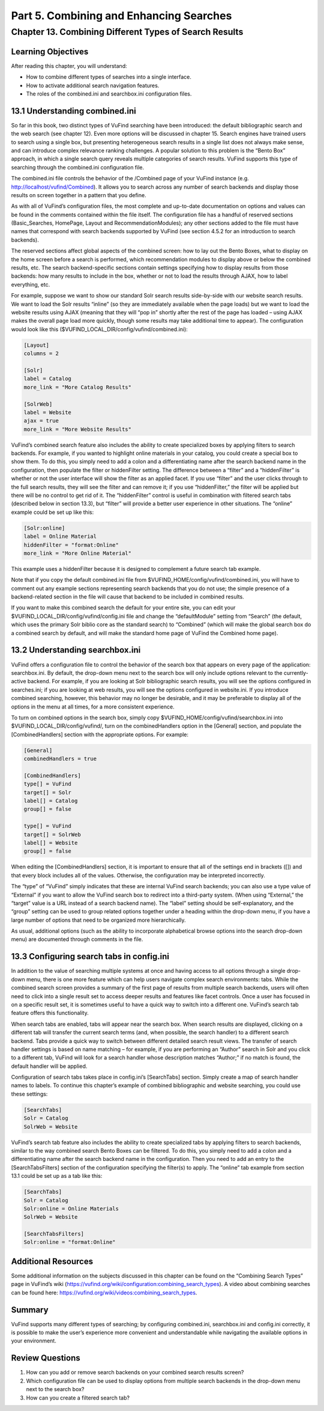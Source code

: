 Part 5. Combining and Enhancing Searches
****************************************

Chapter 13. Combining Different Types of Search Results
#######################################################

Learning Objectives
--------------------

After reading this chapter, you will understand:

•       How to combine different types of searches into a single interface.
•       How to activate additional search navigation features.
•       The roles of the combined.ini and searchbox.ini configuration files.


13.1 Understanding combined.ini
-------------------------------

So far in this book, two distinct types of VuFind searching have been introduced: the default bibliographic search and the web search (see chapter 12). Even more options will be discussed in chapter 15. Search engines have trained users to search using a single box, but presenting heterogeneous search results in a single list does not always make sense, and can introduce complex relevance ranking challenges. A popular solution to this problem is the “Bento Box” approach, in which a single search query reveals multiple categories of search results. VuFind supports this type of searching through the combined.ini configuration file.

The combined.ini file controls the behavior of the /Combined page of your VuFind instance (e.g. http://localhost/vufind/Combined). It allows you to search across any number of search backends and display those results on screen together in a pattern that you define.

As with all of VuFind’s configuration files, the most complete and up-to-date documentation on options and values can be found in the comments contained within the file itself. The configuration file has a handful of reserved sections (Basic_Searches, HomePage, Layout and RecommendationModules); any other sections added to the file must have names that correspond with search backends supported by VuFind (see section 4.5.2 for an introduction to search backends).

The reserved sections affect global aspects of the combined screen: how to lay out the Bento Boxes, what to display on the home screen before a search is performed, which recommendation modules to display above or below the combined results, etc. The search backend-specific sections contain settings specifying how to display results from those backends: how many results to include in the box, whether or not to load the results through AJAX, how to label everything, etc.

For example, suppose we want to show our standard Solr search results side-by-side with our website search results. We want to load the Solr results “inline” (so they are immediately available when the page loads) but we want to load the website results using AJAX (meaning that they will “pop in” shortly after the rest of the page has loaded – using AJAX makes the overall page load more quickly, though some results may take additional time to appear). The configuration would look like this ($VUFIND_LOCAL_DIR/config/vufind/combined.ini):

.. code-block:: console

   [Layout]
   columns = 2

   [Solr]
   label = Catalog
   more_link = "More Catalog Results"

   [SolrWeb]
   label = Website
   ajax = true
   more_link = "More Website Results"


VuFind’s combined search feature also includes the ability to create specialized boxes by applying filters to search backends. For example, if you wanted to highlight online materials in your catalog, you could create a special box to show them. To do this, you simply need to add a colon and a differentiating name after the search backend name in the configuration, then populate the filter or hiddenFilter setting. The difference between a “filter” and a “hiddenFilter” is whether or not the user interface will show the filter as an applied facet. If you use “filter” and the user clicks through to the full search results, they will see the filter and can remove it; if you use “hiddenFilter,” the filter will be applied but there will be no control to get rid of it. The “hiddenFilter” control is useful in combination with filtered search tabs (described below in section 13.3), but “filter” will provide a better user experience in other situations. The “online” example could be set up like this:

.. code-block:: console

   [Solr:online]
   label = Online Material
   hiddenFilter = "format:Online"
   more_link = "More Online Material"


This example uses a hiddenFilter because it is designed to complement a future search tab example.

Note that if you copy the default combined.ini file from $VUFIND_HOME/config/vufind/combined.ini, you will have to comment out any example sections representing search backends that you do not use; the simple presence of a backend-related section in the file will cause that backend to be included in combined results.

If you want to make this combined search the default for your entire site, you can edit your $VUFIND_LOCAL_DIR/config/vufind/config.ini file and change the “defaultModule” setting from “Search” (the default, which uses the primary Solr biblio core as the standard search) to “Combined” (which will make the global search box do a combined search by default, and will make the standard home page of VuFind the Combined home page).

13.2 Understanding searchbox.ini
--------------------------------

VuFind offers a configuration file to control the behavior of the search box that appears on every page of the application: searchbox.ini. By default, the drop-down menu next to the search box will only include options relevant to the currently-active backend. For example, if you are looking at Solr bibliographic search results, you will see the options configured in searches.ini; if you are looking at web results, you will see the options configured in website.ini. If you introduce combined searching, however, this behavior may no longer be desirable, and it may be preferable to display all of the options in the menu at all times, for a more consistent experience.

To turn on combined options in the search box, simply copy $VUFIND_HOME/config/vufind/searchbox.ini into $VUFIND_LOCAL_DIR/config/vufind/, turn on the combinedHandlers option in the [General] section, and populate the [CombinedHandlers] section with the appropriate options. For example:

.. code-block:: console

   [General]
   combinedHandlers = true

   [CombinedHandlers]
   type[] = VuFind
   target[] = Solr
   label[] = Catalog
   group[] = false

   type[] = VuFind
   target[] = SolrWeb
   label[] = Website
   group[] = false

When editing the [CombinedHandlers] section, it is important to ensure that all of the settings end in brackets ([]) and that every block includes all of the values. Otherwise, the configuration may be interpreted incorrectly.

The “type” of “VuFind” simply indicates that these are internal VuFind search backends; you can also use a type value of “External” if you want to allow the VuFind search box to redirect into a third-party system. (When using “External,” the “target” value is a URL instead of a search backend name). The “label” setting should be self-explanatory, and the “group” setting can be used to group related options together under a heading within the drop-down menu, if you have a large number of options that need to be organized more hierarchically.

As usual, additional options (such as the ability to incorporate alphabetical browse options into the search drop-down menu) are documented through comments in the file.

13.3 Configuring search tabs in config.ini
------------------------------------------

In addition to the value of searching multiple systems at once and having access to all options through a single drop-down menu, there is one more feature which can help users navigate complex search environments: tabs. While the combined search screen provides a summary of the first page of results from multiple search backends, users will often need to click into a single result set to access deeper results and features like facet controls. Once a user has focused in on a specific result set, it is sometimes useful to have a quick way to switch into a different one. VuFind’s search tab feature offers this functionality.

When search tabs are enabled, tabs will appear near the search box. When search results are displayed, clicking on a different tab will transfer the current search terms (and, when possible, the search handler) to a different search backend. Tabs provide a quick way to switch between different detailed search result views. The transfer of search handler settings is based on name matching – for example, if you are performing an “Author” search in Solr and you click to a different tab, VuFind will look for a search handler whose description matches “Author;” if no match is found, the default handler will be applied.

Configuration of search tabs takes place in config.ini’s [SearchTabs] section. Simply create a map of search handler names to labels. To continue this chapter’s example of combined bibliographic and website searching, you could use these settings:

.. code-block:: console

   [SearchTabs]
   Solr = Catalog
   SolrWeb = Website

VuFind’s search tab feature also includes the ability to create specialized tabs by applying filters to search backends, similar to the way combined search Bento Boxes can be filtered. To do this, you simply need to add a colon and a differentiating name after the search backend name in the configuration. Then you need to add an entry to the [SearchTabsFilters] section of the configuration specifying the filter(s) to apply. The “online” tab example from section 13.1 could be set up as a tab like this:

.. code-block:: console

   [SearchTabs]
   Solr = Catalog
   Solr:online = Online Materials
   SolrWeb = Website

   [SearchTabsFilters]
   Solr:online = "format:Online"


Additional Resources
--------------------

Some additional information on the subjects discussed in this chapter can be found on the “Combining Search Types” page in VuFind’s wiki (https://vufind.org/wiki/configuration:combining_search_types). A video about combining searches can be found here: https://vufind.org/wiki/videos:combining_search_types.

Summary
-------

VuFind supports many different types of searching; by configuring combined.ini, searchbox.ini and config.ini correctly, it is possible to make the user’s experience more convenient and understandable while navigating the available options in your environment.

Review Questions
----------------

1.      How can you add or remove search backends on your combined search results screen?
2.      Which configuration file can be used to display options from multiple search backends in the drop-down menu next to the search box?
3.      How can you create a filtered search tab?
